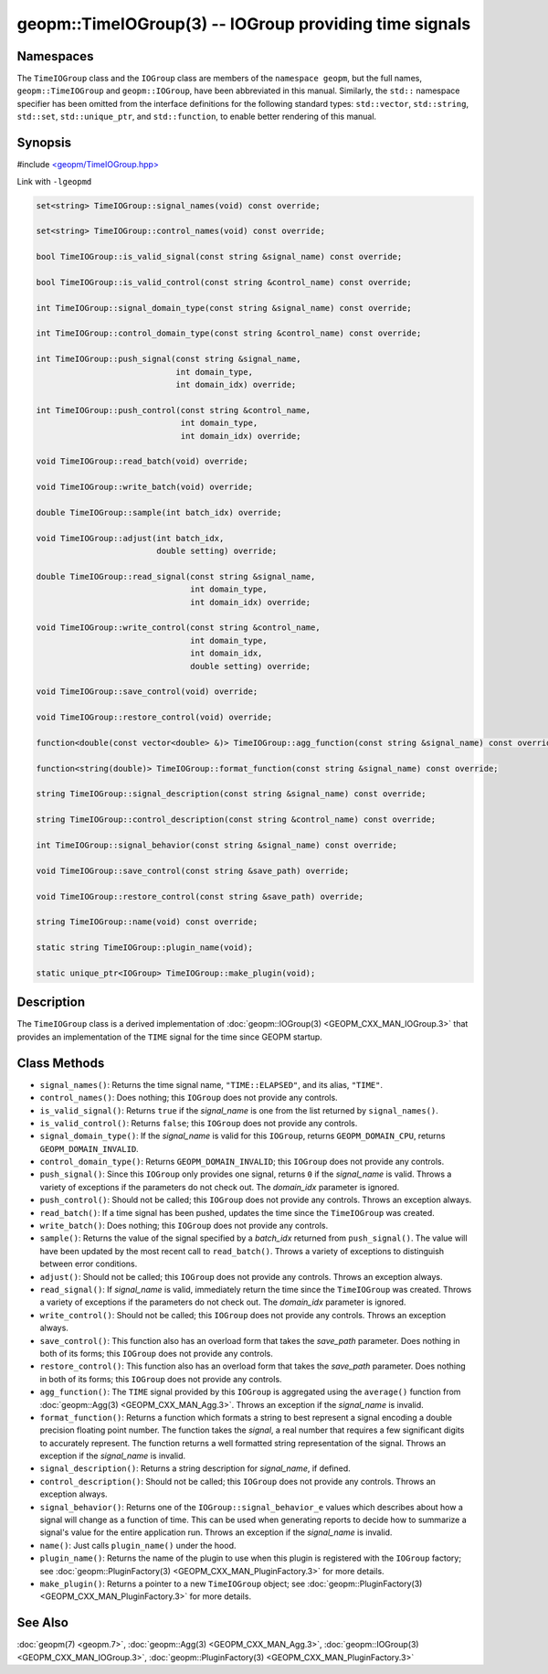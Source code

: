 .. role:: raw-html-m2r(raw)
   :format: html


geopm::TimeIOGroup(3) -- IOGroup providing time signals
=======================================================






Namespaces
----------

The ``TimeIOGroup`` class and the ``IOGroup`` class are members of the ``namespace geopm``\ , but
the full names, ``geopm::TimeIOGroup`` and ``geopm::IOGroup``, have been abbreviated in this
manual.  Similarly, the ``std::`` namespace specifier has been omitted from the
interface definitions for the following standard types: ``std::vector``\ ,
``std::string``\ , ``std::set``\ , ``std::unique_ptr``\ , and ``std::function``\ , to enable better rendering of
this manual.


Synopsis
--------

#include `<geopm/TimeIOGroup.hpp> <https://github.com/geopm/geopm/blob/dev/service/src/TimeIOGroup.hpp>`_

Link with ``-lgeopmd``


.. code-block:: c++

       set<string> TimeIOGroup::signal_names(void) const override;

       set<string> TimeIOGroup::control_names(void) const override;

       bool TimeIOGroup::is_valid_signal(const string &signal_name) const override;

       bool TimeIOGroup::is_valid_control(const string &control_name) const override;

       int TimeIOGroup::signal_domain_type(const string &signal_name) const override;

       int TimeIOGroup::control_domain_type(const string &control_name) const override;

       int TimeIOGroup::push_signal(const string &signal_name,
                                    int domain_type,
                                    int domain_idx) override;

       int TimeIOGroup::push_control(const string &control_name,
                                     int domain_type,
                                     int domain_idx) override;

       void TimeIOGroup::read_batch(void) override;

       void TimeIOGroup::write_batch(void) override;

       double TimeIOGroup::sample(int batch_idx) override;

       void TimeIOGroup::adjust(int batch_idx,
                                double setting) override;

       double TimeIOGroup::read_signal(const string &signal_name,
                                       int domain_type,
                                       int domain_idx) override;

       void TimeIOGroup::write_control(const string &control_name,
                                       int domain_type,
                                       int domain_idx,
                                       double setting) override;

       void TimeIOGroup::save_control(void) override;

       void TimeIOGroup::restore_control(void) override;

       function<double(const vector<double> &)> TimeIOGroup::agg_function(const string &signal_name) const override;

       function<string(double)> TimeIOGroup::format_function(const string &signal_name) const override;

       string TimeIOGroup::signal_description(const string &signal_name) const override;

       string TimeIOGroup::control_description(const string &control_name) const override;

       int TimeIOGroup::signal_behavior(const string &signal_name) const override;

       void TimeIOGroup::save_control(const string &save_path) override;

       void TimeIOGroup::restore_control(const string &save_path) override;

       string TimeIOGroup::name(void) const override;

       static string TimeIOGroup::plugin_name(void);

       static unique_ptr<IOGroup> TimeIOGroup::make_plugin(void);

Description
-----------

The ``TimeIOGroup`` class is a derived implementation of :doc:`geopm::IOGroup(3) <GEOPM_CXX_MAN_IOGroup.3>`
that provides an implementation of the ``TIME`` signal for the time since GEOPM startup.

Class Methods
-------------


* 
  ``signal_names()``:
  Returns the time signal name, ``"TIME::ELAPSED"``, and its alias, ``"TIME"``.

* 
  ``control_names()``:
  Does nothing; this ``IOGroup`` does not provide any controls.

* 
  ``is_valid_signal()``:
  Returns ``true`` if the *signal_name* is one from the list returned by
  ``signal_names()``.

* 
  ``is_valid_control()``:
  Returns ``false``; this ``IOGroup`` does not provide any controls.

* 
  ``signal_domain_type()``:
  If the *signal_name* is valid for this ``IOGroup``, returns
  ``GEOPM_DOMAIN_CPU``, returns ``GEOPM_DOMAIN_INVALID``.

* 
  ``control_domain_type()``:
  Returns ``GEOPM_DOMAIN_INVALID``; this ``IOGroup`` does not provide any controls.

* 
  ``push_signal()``:
  Since this ``IOGroup`` only provides one signal, returns ``0`` if the *signal_name*
  is valid. Throws a variety of exceptions if the parameters do not check out.
  The *domain_idx* parameter is ignored.

* 
  ``push_control()``:
  Should not be called; this ``IOGroup`` does not provide any controls.
  Throws an exception always.

* 
  ``read_batch()``:
  If a time signal has been pushed, updates the time since the
  ``TimeIOGroup`` was created.

* 
  ``write_batch()``:
  Does nothing; this ``IOGroup`` does not provide any controls.

* 
  ``sample()``:
  Returns the value of the signal specified by a *batch_idx*
  returned from ``push_signal()``.  The value will have been updated by
  the most recent call to ``read_batch()``.
  Throws a variety of exceptions to distinguish between error conditions.

* 
  ``adjust()``:
  Should not be called; this ``IOGroup`` does not provide any controls.
  Throws an exception always.

* 
  ``read_signal()``:
  If *signal_name* is valid, immediately return the time since the
  ``TimeIOGroup`` was created.
  Throws a variety of exceptions if the parameters do not check out.
  The *domain_idx* parameter is ignored.

* 
  ``write_control()``:
  Should not be called; this ``IOGroup`` does not provide any controls.
  Throws an exception always.

* 
  ``save_control()``:
  This function also has an overload form that takes the *save_path* parameter.
  Does nothing in both of its forms; this ``IOGroup`` does not provide any controls.

* 
  ``restore_control()``:
  This function also has an overload form that takes the *save_path* parameter.
  Does nothing in both of its forms; this ``IOGroup`` does not provide any controls.

* 
  ``agg_function()``:
  The ``TIME`` signal provided by this ``IOGroup`` is aggregated using the
  ``average()`` function from :doc:`geopm::Agg(3) <GEOPM_CXX_MAN_Agg.3>`.
  Throws an exception if the *signal_name* is invalid.

* 
  ``format_function()``:
  Returns a function which formats a string to best represent a signal encoding a
  double precision floating point number. The function takes the *signal*,
  a real number that requires a few significant digits to accurately represent.
  The function returns a well formatted string representation of the signal.
  Throws an exception if the *signal_name* is invalid.

* 
  ``signal_description()``:
  Returns a string description for *signal_name*\ , if defined.

* 
  ``control_description()``:
  Should not be called; this ``IOGroup`` does not provide any controls.
  Throws an exception always.

* 
  ``signal_behavior()``:
  Returns one of the ``IOGroup::signal_behavior_e`` values which
  describes about how a signal will change as a function of time.
  This can be used when generating reports to decide how to
  summarize a signal's value for the entire application run.
  Throws an exception if the *signal_name* is invalid.

* 
  ``name()``:
  Just calls ``plugin_name()`` under the hood.

* 
  ``plugin_name()``:
  Returns the name of the plugin to use when this plugin is
  registered with the ``IOGroup`` factory; see
  :doc:`geopm::PluginFactory(3) <GEOPM_CXX_MAN_PluginFactory.3>` for more details.

* 
  ``make_plugin()``:
  Returns a pointer to a new ``TimeIOGroup`` object; see
  :doc:`geopm::PluginFactory(3) <GEOPM_CXX_MAN_PluginFactory.3>` for more details.

See Also
--------

:doc:`geopm(7) <geopm.7>`\ ,
:doc:`geopm::Agg(3) <GEOPM_CXX_MAN_Agg.3>`\ ,
:doc:`geopm::IOGroup(3) <GEOPM_CXX_MAN_IOGroup.3>`\ ,
:doc:`geopm::PluginFactory(3) <GEOPM_CXX_MAN_PluginFactory.3>`
